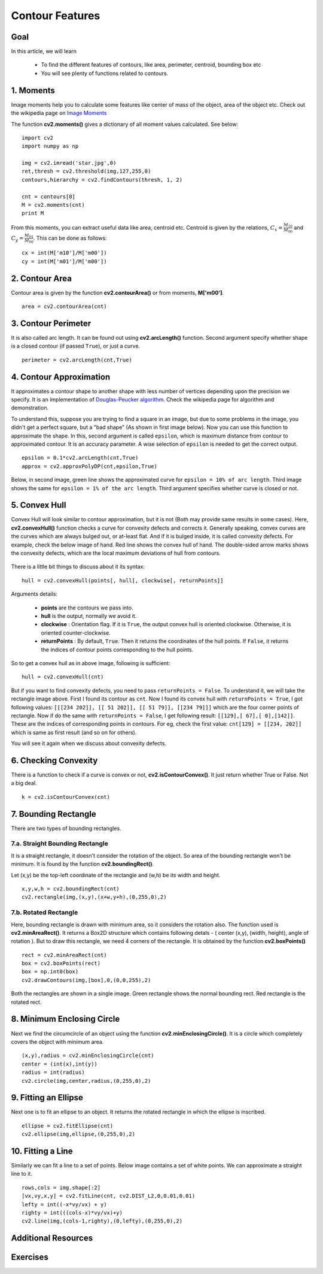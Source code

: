 .. _Contour_Features:

Contour Features
******************

Goal
======

In this article, we will learn

    * To find the different features of contours, like area, perimeter, centroid, bounding box etc
    * You will see plenty of functions related to contours.

1. Moments
===========

Image moments help you to calculate some features like center of mass of the object, area of the object etc. Check out the wikipedia page on `Image Moments <http://en.wikipedia.org/wiki/Image_moment>`_

The function **cv2.moments()** gives a dictionary of all moment values calculated. See below:
::

    import cv2
    import numpy as np

    img = cv2.imread('star.jpg',0)
    ret,thresh = cv2.threshold(img,127,255,0)
    contours,hierarchy = cv2.findContours(thresh, 1, 2)

    cnt = contours[0]
    M = cv2.moments(cnt)
    print M

From this moments, you can extract useful data like area, centroid etc. Centroid is given by the relations, :math:`C_x = \frac{M_{10}}{M_{00}}` and :math:`C_y = \frac{M_{01}}{M_{00}}`. This can be done as follows:
::

    cx = int(M['m10']/M['m00'])
    cy = int(M['m01']/M['m00'])


2. Contour Area
=================

Contour area is given by the function **cv2.contourArea()** or from moments, **M['m00']**.
::

    area = cv2.contourArea(cnt)

3. Contour Perimeter
=======================

It is also called arc length. It can be found out using **cv2.arcLength()** function. Second argument specify whether shape is a closed contour (if passed ``True``), or just a curve.
::

    perimeter = cv2.arcLength(cnt,True)

4. Contour Approximation
=========================

It approximates a contour shape to another shape with less number of vertices depending upon the precision we specify. It is an implementation of `Douglas-Peucker algorithm <http://en.wikipedia.org/wiki/Ramer-Douglas-Peucker_algorithm>`_. Check the wikipedia page for algorithm and demonstration.

To understand this, suppose you are trying to find a square in an image, but due to some problems in the image, you didn't get a perfect square, but a "bad shape" (As shown in first image below). Now you can use this function to approximate the shape. In this, second argument is called ``epsilon``, which is maximum distance from contour to approximated contour. It is an accuracy parameter. A wise selection of ``epsilon`` is needed to get the correct output.
::

    epsilon = 0.1*cv2.arcLength(cnt,True)
    approx = cv2.approxPolyDP(cnt,epsilon,True)

Below, in second image, green line shows the approximated curve for ``epsilon = 10% of arc length``. Third image shows the same for ``epsilon = 1% of the arc length``. Third argument specifies whether curve is closed or not.

    .. image:: images/approx.jpg
        :alt: Contour Approximation
        :align: center

5. Convex Hull
=================

Convex Hull will look similar to contour approximation, but it is not (Both may provide same results in some cases). Here, **cv2.convexHull()** function checks a curve for convexity defects and corrects it. Generally speaking, convex curves are the curves which are always bulged out, or at-least flat. And if it is bulged inside, it is called convexity defects. For example, check the below image of hand. Red line shows the convex hull of hand. The double-sided arrow marks shows the convexity defects, which are the local maximum deviations of hull from contours.

    .. image:: images/convexitydefects.jpg
        :alt: Convex Hull
        :align: center

There is a little bit things to discuss about it its syntax:
::

    hull = cv2.convexHull(points[, hull[, clockwise[, returnPoints]]

Arguments details:

    * **points** are the contours we pass into.
    * **hull** is the output, normally we avoid it.
    * **clockwise** : Orientation flag. If it is ``True``, the output convex hull is oriented clockwise. Otherwise, it is oriented counter-clockwise.
    * **returnPoints** : By default, ``True``. Then it returns the coordinates of the hull points. If ``False``, it returns the indices of contour points corresponding to the hull points.

So to get a convex hull as in above image, following is sufficient:
::

    hull = cv2.convexHull(cnt)

But if you want to find convexity defects, you need to pass ``returnPoints = False``. To understand it, we will take the rectangle image above. First I found its contour as ``cnt``. Now I found its convex hull with ``returnPoints = True``, I got following values: ``[[[234 202]], [[ 51 202]], [[ 51 79]], [[234 79]]]`` which are the four corner points of rectangle. Now if do the same with ``returnPoints = False``, I get following result: ``[[129],[ 67],[ 0],[142]]``. These are the indices of corresponding points in contours. For eg, check the first value: ``cnt[129] = [[234, 202]]`` which is same as first result (and so on for others).

You will see it again when we discuss about convexity defects.

6. Checking Convexity
=========================
There is a function to check if a curve is convex or not, **cv2.isContourConvex()**. It just return whether True or False. Not a big deal.
::

    k = cv2.isContourConvex(cnt)

7. Bounding Rectangle
======================
There are two types of bounding rectangles.

7.a. Straight Bounding Rectangle
----------------------------------
It is a straight rectangle, it doesn't consider the rotation of the object. So area of the bounding rectangle won't be minimum. It is found by the function **cv2.boundingRect()**.

Let (x,y) be the top-left coordinate of the rectangle and (w,h) be its width and height.
::

    x,y,w,h = cv2.boundingRect(cnt)
    cv2.rectangle(img,(x,y),(x+w,y+h),(0,255,0),2)

7.b. Rotated Rectangle
-----------------------
Here, bounding rectangle is drawn with minimum area, so it considers the rotation also. The function used is **cv2.minAreaRect()**. It returns a Box2D structure which contains following detals - ( center (x,y), (width, height), angle of rotation ). But to draw this rectangle, we need 4 corners of the rectangle. It is obtained by the function **cv2.boxPoints()**
::

    rect = cv2.minAreaRect(cnt)
    box = cv2.boxPoints(rect)
    box = np.int0(box)
    cv2.drawContours(img,[box],0,(0,0,255),2)

Both the rectangles are shown in a single image. Green rectangle shows the normal bounding rect. Red rectangle is the rotated rect.

      .. image:: images/boundingrect.png
        :alt: Bounding Rectangle
        :align: center

8. Minimum Enclosing Circle
===============================
Next we find the circumcircle of an object using the function **cv2.minEnclosingCircle()**. It is a circle which completely covers the object with minimum area.
::

    (x,y),radius = cv2.minEnclosingCircle(cnt)
    center = (int(x),int(y))
    radius = int(radius)
    cv2.circle(img,center,radius,(0,255,0),2)

.. image:: images/circumcircle.png
        :alt: Minimum Enclosing Circle
        :align: center

9. Fitting an Ellipse
=========================

Next one is to fit an ellipse to an object. It returns the rotated rectangle in which the ellipse is inscribed.
::

    ellipse = cv2.fitEllipse(cnt)
    cv2.ellipse(img,ellipse,(0,255,0),2)

.. image:: images/fitellipse.png
        :alt: Fitting an Ellipse
        :align: center


10. Fitting a Line
=======================

Similarly we can fit a line to a set of points. Below image contains a set of white points. We can approximate a straight line to it.
::

    rows,cols = img.shape[:2]
    [vx,vy,x,y] = cv2.fitLine(cnt, cv2.DIST_L2,0,0.01,0.01)
    lefty = int((-x*vy/vx) + y)
    righty = int(((cols-x)*vy/vx)+y)
    cv2.line(img,(cols-1,righty),(0,lefty),(0,255,0),2)

.. image:: images/fitline.jpg
        :alt: Fitting a Line
        :align: center

Additional Resources
======================

Exercises
=============
